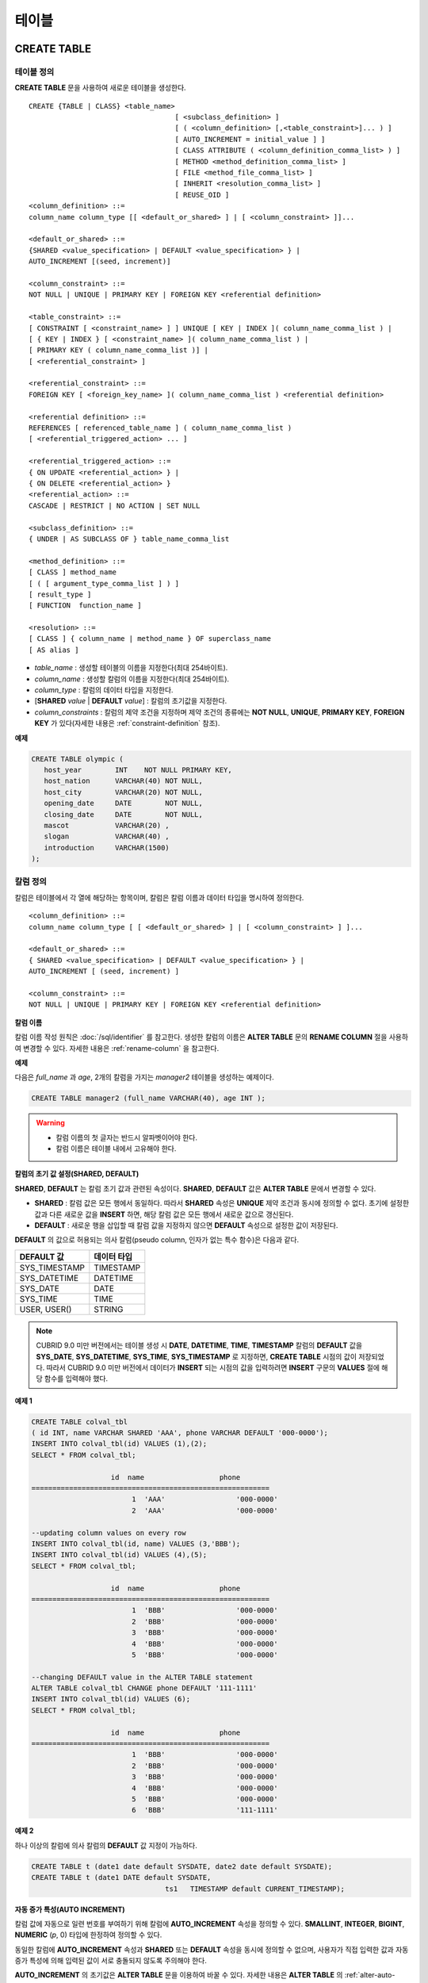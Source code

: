 ******
테이블
******

CREATE TABLE
============

테이블 정의
-----------

**CREATE TABLE** 문을 사용하여 새로운 테이블을 생성한다. ::

	CREATE {TABLE | CLASS} <table_name>
					   [ <subclass_definition> ]
					   [ ( <column_definition> [,<table_constraint>]... ) ]
					   [ AUTO_INCREMENT = initial_value ] ]
					   [ CLASS ATTRIBUTE ( <column_definition_comma_list> ) ]
					   [ METHOD <method_definition_comma_list> ]
					   [ FILE <method_file_comma_list> ]
					   [ INHERIT <resolution_comma_list> ]
					   [ REUSE_OID ]
	<column_definition> ::=
	column_name column_type [[ <default_or_shared> ] | [ <column_constraint> ]]...
	 
	<default_or_shared> ::=
	{SHARED <value_specification> | DEFAULT <value_specification> } |
	AUTO_INCREMENT [(seed, increment)]
	 
	<column_constraint> ::=
	NOT NULL | UNIQUE | PRIMARY KEY | FOREIGN KEY <referential definition>
	 
	<table_constraint> ::=
	[ CONSTRAINT [ <constraint_name> ] ] UNIQUE [ KEY | INDEX ]( column_name_comma_list ) |
	[ { KEY | INDEX } [ <constraint_name> ]( column_name_comma_list ) |
	[ PRIMARY KEY ( column_name_comma_list )] |
	[ <referential_constraint> ]
	 
	<referential_constraint> ::=
	FOREIGN KEY [ <foreign_key_name> ]( column_name_comma_list ) <referential definition>
	 
	<referential definition> ::=
	REFERENCES [ referenced_table_name ] ( column_name_comma_list )
	[ <referential_triggered_action> ... ]
	 
	<referential_triggered_action> ::=
	{ ON UPDATE <referential_action> } |
	{ ON DELETE <referential_action> } 
	<referential_action> ::=
	CASCADE | RESTRICT | NO ACTION | SET NULL
	 
	<subclass_definition> ::=
	{ UNDER | AS SUBCLASS OF } table_name_comma_list
	 
	<method_definition> ::=
	[ CLASS ] method_name
	[ ( [ argument_type_comma_list ] ) ]
	[ result_type ]
	[ FUNCTION  function_name ]
	 
	<resolution> ::=
	[ CLASS ] { column_name | method_name } OF superclass_name
	[ AS alias ]

*   *table_name* : 생성할 테이블의 이름을 지정한다(최대 254바이트).
*   *column_name* : 생성할 칼럼의 이름을 지정한다(최대 254바이트).
*   *column_type* : 칼럼의 데이터 타입을 지정한다.
*   [**SHARED** *value* | **DEFAULT** *value*] : 칼럼의 초기값을 지정한다.
*   *column_constraints* : 칼럼의 제약 조건을 지정하며 제약 조건의 종류에는 **NOT NULL**, **UNIQUE**, **PRIMARY KEY**, **FOREIGN KEY** 가 있다(자세한 내용은 :ref:`constraint-definition` 참조).

**예제**

.. code-block:: sql

	CREATE TABLE olympic (
	   host_year        INT    NOT NULL PRIMARY KEY,
	   host_nation      VARCHAR(40) NOT NULL,
	   host_city        VARCHAR(20) NOT NULL,
	   opening_date     DATE        NOT NULL,
	   closing_date     DATE        NOT NULL,
	   mascot           VARCHAR(20) ,
	   slogan           VARCHAR(40) ,
	   introduction     VARCHAR(1500)
	);

칼럼 정의
---------

칼럼은 테이블에서 각 열에 해당하는 항목이며, 칼럼은 칼럼 이름과 데이터 타입을 명시하여 정의한다. ::

	<column_definition> ::=
	column_name column_type [ [ <default_or_shared> ] | [ <column_constraint> ] ]...
	 
	<default_or_shared> ::=
	{ SHARED <value_specification> | DEFAULT <value_specification> } |
	AUTO_INCREMENT [ (seed, increment) ]
	 
	<column_constraint> ::=
	NOT NULL | UNIQUE | PRIMARY KEY | FOREIGN KEY <referential definition>

**칼럼 이름**

칼럼 이름 작성 원칙은 :doc:`/sql/identifier` 를 참고한다. 생성한 칼럼의 이름은 **ALTER TABLE** 문의 **RENAME COLUMN** 절을 사용하여 변경할 수 있다. 자세한 내용은 :ref:`rename-column` 을 참고한다.

**예제**

다음은 *full_name* 과 *age*, 2개의 칼럼을 가지는 *manager2* 테이블을 생성하는 예제이다.

.. code-block:: sql

	CREATE TABLE manager2 (full_name VARCHAR(40), age INT );

.. warning::

	*   칼럼 이름의 첫 글자는 반드시 알파벳이어야 한다.
	*   칼럼 이름은 테이블 내에서 고유해야 한다.

**칼럼의 초기 값 설정(SHARED, DEFAULT)**

**SHARED**, **DEFAULT** 는 칼럼 초기 값과 관련된 속성이다. **SHARED**, **DEFAULT** 값은 **ALTER TABLE** 문에서 변경할 수 있다.

*   **SHARED** : 칼럼 값은 모든 행에서 동일하다. 따라서 **SHARED** 속성은 **UNIQUE** 제약 조건과 동시에 정의할 수 없다. 초기에 설정한 값과 다른 새로운 값을 **INSERT** 하면, 해당 칼럼 값은 모든 행에서 새로운 값으로 갱신된다.

*   **DEFAULT** : 새로운 행을 삽입할 때 칼럼 값을 지정하지 않으면 **DEFAULT** 속성으로 설정한 값이 저장된다.

**DEFAULT** 의 값으로 허용되는 의사 칼럼(pseudo column, 인자가 없는 특수 함수)은 다음과 같다.

+---------------+-------------+
| DEFAULT 값    | 데이터 타입 |
+===============+=============+
| SYS_TIMESTAMP | TIMESTAMP   |
+---------------+-------------+
| SYS_DATETIME  | DATETIME    |
+---------------+-------------+
| SYS_DATE      | DATE        |
+---------------+-------------+
| SYS_TIME      | TIME        |
+---------------+-------------+
| USER, USER()  | STRING      |
+---------------+-------------+

.. note::

	CUBRID 9.0 미만 버전에서는 테이블 생성 시 **DATE**, **DATETIME**, **TIME**, **TIMESTAMP** 칼럼의 **DEFAULT** 값을 **SYS_DATE**, **SYS_DATETIME**, **SYS_TIME**, **SYS_TIMESTAMP** 로 지정하면, **CREATE TABLE** 시점의 값이 저장되었다. 따라서 CUBRID 9.0 미만 버전에서 데이터가 **INSERT** 되는 시점의 값을 입력하려면 **INSERT** 구문의 **VALUES** 절에 해당 함수를 입력해야 했다.

**예제 1**

.. code-block:: sql

	CREATE TABLE colval_tbl
	( id INT, name VARCHAR SHARED 'AAA', phone VARCHAR DEFAULT '000-0000');
	INSERT INTO colval_tbl(id) VALUES (1),(2);
	SELECT * FROM colval_tbl;
	 
			   id  name                  phone
	=========================================================
				1  'AAA'                 '000-0000'
				2  'AAA'                 '000-0000'
	 
	--updating column values on every row
	INSERT INTO colval_tbl(id, name) VALUES (3,'BBB');
	INSERT INTO colval_tbl(id) VALUES (4),(5);
	SELECT * FROM colval_tbl;
	 
			   id  name                  phone
	=========================================================
				1  'BBB'                 '000-0000'
				2  'BBB'                 '000-0000'
				3  'BBB'                 '000-0000'
				4  'BBB'                 '000-0000'
				5  'BBB'                 '000-0000'
	 
	--changing DEFAULT value in the ALTER TABLE statement
	ALTER TABLE colval_tbl CHANGE phone DEFAULT '111-1111'
	INSERT INTO colval_tbl(id) VALUES (6);
	SELECT * FROM colval_tbl;
	 
			   id  name                  phone
	=========================================================
				1  'BBB'                 '000-0000'
				2  'BBB'                 '000-0000'
				3  'BBB'                 '000-0000'
				4  'BBB'                 '000-0000'
				5  'BBB'                 '000-0000'
				6  'BBB'                 '111-1111'

**예제 2**

하나 이상의 칼럼에 의사 칼럼의 **DEFAULT** 값 지정이 가능하다.

.. code-block:: sql

	CREATE TABLE t (date1 date default SYSDATE, date2 date default SYSDATE);
	CREATE TABLE t (date1 DATE default SYSDATE,
					ts1   TIMESTAMP default CURRENT_TIMESTAMP);
				
**자동 증가 특성(AUTO INCREMENT)**

칼럼 값에 자동으로 일련 번호를 부여하기 위해 칼럼에 **AUTO_INCREMENT** 속성을 정의할 수 있다. **SMALLINT**, **INTEGER**, **BIGINT**, **NUMERIC** (*p*, 0) 타입에 한정하여 정의할 수 있다.

동일한 칼럼에 **AUTO_INCREMENT** 속성과 **SHARED** 또는 **DEFAULT** 속성을 동시에 정의할 수 없으며, 사용자가 직접 입력한 값과 자동 증가 특성에 의해 입력된 값이 서로 충돌되지 않도록 주의해야 한다.

**AUTO_INCREMENT** 의 초기값은 **ALTER TABLE** 문을 이용하여 바꿀 수 있다. 자세한 내용은 **ALTER TABLE** 의 :ref:`alter-auto-increment` 을 참고한다. ::

	CREATE TABLE table_name (id int AUTO_INCREMENT[(seed, increment)]) |
	CREATE TABLE table_name (id int AUTO_INCREMENT) AUTO_INCREMENT = seed;

*   *seed* : 번호가 시작하는 초기값이다. 모든 정수가 허용되며 기본값은 **1** 이다.
*   *increment* : 행마다 증가되는 증가값이다. 양의 정수만 허용되며 기본값은 **1** 이다.

**CREATE TABLE** *table_name* (id int **AUTO_INCREMENT**) **AUTO_INCREMENT** = *seed*; 구문을 사용할 때에는 다음과 같은 제약 사항이 있다.

*   **AUTO_INCREMENT** 속성을 갖는 칼럼은 하나만 정의해야 한다.
*   (*seed*, *increment*)와 **AUTO_INCREMENT** = *seed* 는 같이 사용하지 않는다.

**예제**

.. code-block:: sql

	CREATE TABLE auto_tbl(id INT AUTO_INCREMENT, name VARCHAR);
	INSERT INTO auto_tbl VALUES(NULL, 'AAA'),(NULL, 'BBB'),(NULL, 'CCC');
	INSERT INTO auto_tbl(name) VALUES ('DDD'),('EEE');
	SELECT * FROM auto_tbl;
	 
			   id  name
	===================================
				1  'AAA'
				2  'BBB'
				3  'CCC'
				4  'DDD'
				5  'EEE'
	 
	CREATE TABLE tbl (id int AUTO_INCREMENT, val string) AUTO_INCREMENT = 3;
	INSERT INTO tbl VALUES (NULL,'cubrid');
	 
	SELECT * FROM tbl;
			   id  val
	===================================
				3  'cubrid'
	 
	CREATE TABLE t (id int AUTO_INCREMENT, id2 int AUTO_INCREMENT) AUTO_INCREMENT = 5;
	ERROR: To avoid ambiguity, the AUTO_INCREMENT table option requires the table to  have exactly one AUTO_INCREMENT column and no seed/increment specification.
	 
	CREATE TABLE t (i int AUTO_INCREMENT(100, 2)) AUTO_INCREMENT = 3;
	ERROR: To avoid ambiguity, the AUTO_INCREMENT table option requires the table to  have exactly one AUTO_INCREMENT column and no seed/increment specification.

**주의 사항**

*   자동 증가 특성만으로는 **UNIQUE** 제약 조건을 가지지 않는다.
*   자동 증가 특성이 정의된 칼럼에 **NULL** 을 입력하면 자동 증가된 값이 저장된다.
*   자동 증가 특성이 정의된 칼럼에 **SHARED** 또는 **DEFAULT** 속성을 설정할 수 없다.
*   초기값 및 자동 증가 특성에 의해 증가된 최종 값은 해당 타입에서 허용되는 최소/최대값을 넘을 수 없다.
* 자동 증가 특성은 순환되지 않으므로 타입의 최대값을 넘어갈 경우 오류가 발생하며, 이에 대한 롤백이 일어나지 않는다. 따라서 이와 같은 경우 해당 칼럼을 삭제 후 다시 생성해야 한다. 예를 들어, 아래와 같이 테이블을 생성했다면, A의 최대값은 32767이다. 32767이 넘어가는 경우 에러가 발생하므로, 초기 테이블 생성시에 칼럼 A의 최대값이 해당 타입의 최대값을 넘지 않는다는 것을 감안해야 한다.

  .. code-block:: sql
  
	create table tb1(A smallint auto_increment, B char(5));

.. _constraint-definition:

제약 조건 정의
--------------

제약 조건으로 **NOT NULL**, **UNIQUE**, **PRIMARY KEY**, **FOREIGN KEY** 를 정의할 수 있다. 또한 제약 조건은 아니지만 **INDEX** 또는 **KEY** 를 사용하여 인덱스를 생성할 수도 있다. ::

	<column_constraint> ::=
	NOT NULL | UNIQUE | PRIMARY KEY | FOREIGN KEY <referential definition>
	 
	<table_constraint> ::=
	[ CONSTRAINT [ <constraint_name> ] ] UNIQUE [ KEY | INDEX ]( column_name_comma_list ) |
	[ { KEY | INDEX } <constraint_name> ( column_name_comma_list ) |
	[ PRIMARY KEY ( column_name_comma_list )] |
	[ <referential_constraint> ]
	 
	<referential_constraint> ::=
	FOREIGN KEY ( column_name_comma_list ) <referential definition>
	 
	<referential definition> ::=
	REFERENCES [ referenced_table_name ] ( column_name_comma_list )
	[ <referential_triggered_action> ... ]
	 
	<referential_triggered_action> ::=
	{ ON UPDATE <referential_action> } |
	{ ON DELETE <referential_action> }
	 
	<referential_action> ::=
	CASCADE | RESTRICT | NO ACTION  | SET NULL


**NOT NULL 제약**

**NOT NULL** 제약 조건이 정의된 칼럼은 반드시 **NULL** 이 아닌 값을 가져야 한다. 모든 칼럼에 대해 **NOT NULL** 제약 조건을 정의할 수 있다. **INSERT**, **UPDATE** 구문을 통해 **NOT NULL** 속성 칼럼에 **NULL** 값을 입력하거나 갱신하면 에러가 발생한다.

**예제**

.. code-block:: sql

	CREATE TABLE const_tbl1(id INT NOT NULL, INDEX i_index(id ASC), phone VARCHAR);
	 
	CREATE TABLE const_tbl2(id INT NOT NULL PRIMARY KEY, phone VARCHAR);
	INSERT INTO const_tbl2 (NULL,'000-0000');
	 
	In line 2, column 25,
	 
	ERROR: syntax error, unexpected Null

**UNIQUE 제약**

**UNIQUE** 제약 조건은 정의된 칼럼이 고유한 값을 갖도록 하는 제약 조건이다. 기존 레코드와 동일한 칼럼 값을 갖는 레코드가 추가되면 에러가 발생한다.

**UNIQUE** 제약 조건은 단일 칼럼뿐만 아니라 하나 이상의 다중 칼럼에 대해서도 정의가 가능하다. **UNIQUE** 제약 조건이 다중 칼럼에 대해 정의되면 각 칼럼 값에 대해 고유성이 보장되는 것이 아니라, 다중 칼럼 값의 조합에 대해 고유성이 보장된다.

아래 예에서 세번째 INSERT 문의 *id* 칼럼의 값은 두번째 INSERT 문의 *id* 칼럼 값과 동일한 1이므로 오류가 발생한다.

.. code-block:: sql

	--UNIQUE constraint is defined on a single column only
	CREATE TABLE const_tbl5(id INT UNIQUE, phone VARCHAR);
	INSERT INTO const_tbl5(id) VALUES (NULL), (NULL);
	INSERT INTO const_tbl5 VALUES (1, '000-0000');
	SELECT * FROM const_tbl5;
	 
			   id  phone
	===================================
			 NULL  NULL
			 NULL  NULL
				1  '000-0000'
	 
	INSERT INTO const_tbl5 VALUES (1, '111-1111');
	 
	ERROR: Operation would have caused one or more unique constraint violations.

아래 예에서 **UNIQUE** 제약 조건이 다중 칼럼에 대해 정의되면 칼럼 전체 값의 조합에 대해 고유성이 보장된다. 

.. code-block:: sql
	 
	--UNIQUE constraint is defined on several columns
	CREATE TABLE const_tbl6(id INT, phone VARCHAR, CONSTRAINT UNIQUE(id,phone));
	INSERT INTO const_tbl6 VALUES (1,NULL), (2,NULL), (1,'000-0000'), (1,'111-1111');
	SELECT * FROM const_tbl6;
	 
			   id  phone
	===================================
				1  NULL
				2  NULL
				1  '000-0000'
				1  '111-1111'



**PRIMARY KEY 제약**

테이블에서 키(key)란 각 행을 고유하게 식별할 수 있는 하나 이상의 칼럼들의 집합을 말한다. 후보키(candidate key)는 테이블 내의 각 행을 고유하게 식별하는 칼럼들의 집합을 의미하며, 사용자는 이러한 후보 키 중 하나를 기본키(primary key)로 정의할 수 있다. 즉, 기본키로 정의된 칼럼 값은 각 행에서 고유하게 식별된다.

기본키를 정의하여 생성되는 인덱스는 기본적으로 오름차순으로 생성되며, 칼럼 뒤에 **ASC** 또는 **DESC** 키워드를 명시하여 키의 순서를 지정할 수 있다. ::

	CREATE TABLE pk_tbl (a INT, b INT, PRIMARY KEY (a, b DESC));

**예제**

.. code-block:: sql

	CREATE TABLE const_tbl7(
	id INT NOT NULL,
	phone VARCHAR,
	CONSTRAINT pk_id PRIMARY KEY(id));
	 
	--CONSTRAINT keyword
	CREATE TABLE const_tbl8(
	id INT NOT NULL PRIMARY KEY,
	phone VARCHAR);
	 
	--primary key is defined on multiple columns
	CREATE TABLE const_tbl8 (
	host_year    INT NOT NULL,
	event_code   INT NOT NULL,
	athlete_code INT NOT NULL,
	medal        CHAR(1)  NOT NULL,
	score        VARCHAR(20),
	unit         VARCHAR(5),
	PRIMARY KEY(host_year, event_code, athlete_code, medal)
	);

**FOREIGN KEY 제약**

외래키(foreign key)란 참조 관계에 있는 다른 테이블의 기본키를 참조하는 칼럼 또는 칼럼들의 집합을 말한다. 외래키와 참조되는 기본키는 동일한 데이터 타입을 가져야 한다. 외래키가 기본키를 참조함에 따라 연관되는 두 테이블 사이에는 일관성이 유지되는데, 이를 참조 무결성(referential integrity)이라 한다. ::

	[ CONSTRAINT < constraint_name > ]
	FOREIGN KEY [ <foreign_key_name> ] ( column_name_comma_list )
	REFERENCES [ referenced_table_name ] ( column_name_comma_list )
	[ <referential_triggered_action> ]
	 
	<referential_triggered_action> :
	ON UPDATE <referential_action>
	[ ON DELETE <referential_action> ]
	 
	<referential_action> :
	CASCADE | RESTRICT | NO ACTION | SET NULL

*   *constraint_name* : 제약 조건의 이름을 지정한다.
*   *foreign_key_name* : **FOREIGN KEY** 제약 조건의 이름을 지정한다. 생략할 수 있으며, 이 값을 지정하면 *constraint_name* 을 무시하고 이 이름을 사용한다.
*   *column_name* : **FOREIGN KEY** 키워드 뒤에 외래키로 정의하고자 하는 칼럼 이름을 명시한다. 정의되는 외래키의 칼럼 개수는 참조되는 기본키의 칼럼 개수와 동일해야 한다.
*   *referenced_table_name* : 참조되는 테이블의 이름을 지정한다.
*   *column_name* : **REFERENCES** 키워드 뒤에 참조되는 기본키 칼럼 이름을 지정한다.
*   *referential_triggered_action* : 참조 무결성이 유지되도록 특정 연산에 따라 대응하는 트리거 동작을 정의하는 것이며, **ON UPDATE**, **ON DELETE** 가 올 수 있다. 각각의 동작은 중복하여 정의 가능하며, 정의 순서는 무관하다.

    *   **ON UPDATE** : 외래키가 참조하는 기본키 값을 갱신하려 할 때 수행할 작업을 정의한다. 사용자는 **NO ACTION**, **RESTRICT**, **SET NULL** 중 하나의 옵션을 지정할 수 있으며, 기본은 **RESTRICT** 이다.
    *   **ON DELETE** : 외래키가 참조하는 기본키 값을 삭제하려 할 때 수행할 작업을 정의한다. 사용자는 **NO ACTION**, **RESTRICT**, **CASCADE**, **SET NULL** 중 하나의 옵션을 지정할 수 있으며, 기본은 **RESTRICT** 이다.

*   *referential_ action* : 기본키 값이 삭제 또는 갱신될 때 이를 참조하는 외래키의 값을 유지할 것인지 또는 변경할 것인지 지정할 수 있다.

    *   **CASCADE** : 기본키가 삭제되면 외래키도 삭제한다. **ON DELETE** 연산에 대해서만 지원된다.
    *   **RESTRICT** : 기본키 값이 삭제되거나 업데이트되지 않도록 제한한다. 삭제 또는 업데이트를 시도하는 트랜잭션은 롤백된다.
    *   **SET NULL** : 기본키가 삭제되거나 업데이트되면, 이를 참조하는 외래키 칼럼 값을 **NULL** 로 업데이트한다.
    *   **NO ACTION** : **RESTRICT** 옵션과 동일하게 동작한다.

**예제**

.. code-block:: sql

	--creaing two tables where one is referencing the other
	CREATE TABLE a_tbl(
	id INT NOT NULL DEFAULT 0 PRIMARY KEY,
	phone VARCHAR(10));
	 
	CREATE TABLE b_tbl(
	ID INT NOT NULL,
	name VARCHAR(10) NOT NULL,
	CONSTRAINT pk_id PRIMARY KEY(id),
	CONSTRAINT fk_id FOREIGN KEY(id) REFERENCES a_tbl(id)
	ON DELETE CASCADE ON UPDATE RESTRICT);
	 
	INSERT INTO a_tbl VALUES(1,'111-1111'), (2,'222-2222'), (3, '333-3333');
	INSERT INTO b_tbl VALUES(1,'George'),(2,'Laura'),(3,'Max');
	SELECT a.id, b.id, a.phone, b.name FROM a_tbl a, b_tbl b WHERE a.id=b.id;
	 
			   id           id                   phone                 name
	==============================================================================
				1            1                   '111-1111'            'George'
				2            2                   '222-2222'            'Laura'
				3            3                   '333-3333'            'Max'
	 
	--when deleting primay key value, it cascades foreign key value  
	DELETE FROM a_tbl WHERE id=3;
	 
	1 rows affected.
	 
	SELECT a.id, b.id, a.phone, b.name FROM a_tbl a, b_tbl b WHERE a.id=b.id;
	 
			   id           id                   phone                 name
	==============================================================================
				1            1                   '111-1111'            'George'
				2            2                   '222-2222'            'Laura'
	 
	--when attempting to update primay key value, it restricts the operation
	UPDATE  a_tbl SET id = 10 WHERE phone = '111-1111';
	 
	In the command from line 1,
	 
	ERROR: Update/Delete operations are restricted by the foreign key 'fk_id'.
	 
	0 command(s) successfully processed.

**주의 사항**

*   참조 제약 조건에는 참조 대상이 되는 기본키 테이블의 이름 및 기본키와 일치하는 칼럼명들이 정의된다. 만약, 칼럼명 목록을 지정하지 않을 경우에는 기본키 테이블의 기본키가 원래 지정된 순서대로 지정된다.
*   참조 제약 조건의 기본키의 개수는 외래키의 개수와 동일해야 한다. 참조 제약 조건의 기본키는 동일한 칼럼명이 중복될 수 없다.
*   참조 제약 조건에 의해 CASCADE되는 작업은 트리거의 동작을 활성화하지 않는다.
*   CUBRID HA 환경에서는 *referential_triggered_action* 을 사용하지 않는 것을 권장한다. CUBRID HA 환경에서는 트리거를 지원하지 않으므로, *referential_triggered_action* 을 사용하면 마스터 데이터베이스와 슬레이브 데이터베이스의 데이터가 일치하지 않을 수 있다. 자세한 내용은 :doc:`/admin/ha` 를 참고한다.


**KEY 또는 INDEX**

**KEY** 와 **INDEX** 는 동일하며, 해당 칼럼을 키로 하는 인덱스를 생성한다.

.. note::

	CUBRID 9.0 미만 버전에서는 인덱스 이름을 생략할 수 있었으나, CUBRID 9.0 버전부터는 인덱스 이름을 생략할 수 없다.

**예제**

.. code-block:: sql

	CREATE TABLE const_tbl4(id INT, phone VARCHAR, KEY i_key(id DESC, phone ASC));

칼럼 옵션
---------

특정 칼럼에 **UNIQUE** 또는 **INDEX** 를 정의할 때, 해당 칼럼 이름 뒤에 **ASC** 또는 **DESC** 옵션을 명시할 수 있다. 이 키워드는 오름차순 또는 내림차순 인덱스 값 저장을 위해 명시된다. ::

	column_name [ASC|DESC]

**예제**

.. code-block:: sql

	CREATE TABLE const_tbl(
	id VARCHAR,
	name VARCHAR,
	CONSTRAINT UNIQUE INDEX(id DESC, name ASC)
	);
	 
	INSERT INTO const_tbl VALUES('1000', 'john'), ('1000','johnny'), ('1000', 'jone');
	INSERT INTO const_tbl VALUES('1001', 'johnny'), ('1001','john'), ('1001', 'jone');
	 
	SELECT * FROM const_tbl WHERE id > '100';
	===================================================
			  id    name    
			  1001     john     
			  1001     johnny     
			  1001     jone     
			  1000     john     
			  1000     johnny     
			  1000     jone


테이블 옵션(REUSE_OID)
----------------------

테이블 생성 시 **REUSE_OID** 옵션을 명시하면, 레코드 삭제(**DELETE**)로 인해 삭제된 OID를 새로운 레코드 삽입(**INSERT**) 시 재사용할 수 있다. **REUSE_OID** 옵션을 명시하여 생성된 테이블을 OID 재사용 테이블 또는 참조 불가능(non-referable)한 테이블이라고 한다.

OID(Object Identifier)는 볼륨 번호, 페이지 번호, 슬롯 번호와 같은 물리적 위치 정보로 표현되는 객체 식별자이다. CUBRID는 OID를 이용하여 객체의 참조 관계를 관리하고, 객체 조회, 저장, 삭제를 수행한다. OID를 이용하면 테이블을 참조하지 않고도 힙 파일 내의 해당 오브젝트에 직접 접근할 수 있어 접근성이 향상되지만, 객체가 삭제되더라도 참조 관계를 유지하기 위해 해당 객체의 OID를 보존하기 때문에 **DELETE** / **INSERT** 연산이 많은 경우 저장 공간 재사용률이 저하되는 문제가 있다.

테이블 생성 시 **REUSE_OID** 옵션을 명시하면, 해당 테이블 내의 데이터 삭제 시 해당 OID가 함께 삭제되며, **INSERT** 된 다른 데이터가 해당 OID를 재사용할 수 있다. 단, OID 재사용 테이블을 다른 테이블이 참조할 수 없고, OID 재사용 테이블 내 객체들의 OID 값을 조회할 수 없다.

.. code-block:: sql

	--creating table with REUSE_OID option specified
	CREATE TABLE reuse_tbl (a INT PRIMARY KEY) REUSE_OID;
	INSERT INTO reuse_tbl VALUES (1);
	INSERT INTO reuse_tbl VALUES (2);
	INSERT INTO reuse_tbl VALUES (3);
	 
	--an error occurs when column type is a OID reusable table itself
	CREATE TABLE tbl_1 ( a reuse_tbl);
	 
	ERROR: The class 'reuse_tbl' is marked as REUSE_OID and is non-referable. Non-referable classes can't be the domain of an attribute and their instances' OIDs cannot be returned.
	 
테이블의 콜레이션과 같이 지정하는 경우 REUSE_OID를 콜레이션 앞 또는 뒤에 지정할 수 있다. 
	 
.. code-block:: sql
	
	CREATE TABLE t3(a VARCHAR(20)) REUSE_OID COLLATE euckr_bin;
	CREATE TABLE t4(a VARCHAR(20)) COLLATE euckr_bin REUSE_OID;

**주의 사항**

*   다른 테이블이 OID 재사용 테이블을 참조할 수 없다.
*   OID 재사용 테이블에 대해 갱신 가능한(updatable) 뷰를 생성할 수 없다.
*   테이블의 칼럼 타입으로 OID 재사용 테이블을 지정할 수 없다.
*   OID 재사용 테이블 객체들의 OID 값을 읽을 수 없다.
*   OID 재사용 테이블에서 인스턴스 메서드를 호출할 수 없다. 메서드가 정의된 클래스를 상속받은 서브클래스가 OID 재사용 테이블로 정의되어도 마찬가지로 인스턴스 메서드를 호출할 수 없다.
*   OID 재사용 테이블은 CUBRID 2008 R2.2 버전 이상에서만 지원되며, 하위 호환성을 보장하지 않는다. 즉, 더 낮은 버전의 데이터베이스 서버에서 OID 재사용 테이블이 존재하는 데이터베이스에 접근할 수 없다.
*   OID 재사용 테이블은 분할 테이블로 관리될 수 있으며, 복제될 수 있다.

CREATE TABLE LIKE
-----------------

**CREATE TABLE … LIKE** 문을 사용하면, 이미 존재하는 테이블의 스키마와 동일한 스키마를 갖는 테이블을 생성할 수 있다. 기존 테이블에서 정의된 칼럼 속성, 테이블 제약 조건, 인덱스도 그대로 복제된다. 원본 테이블에서 자동 생성된 인덱스의 이름은 새로 생성된 테이블의 이름에 맞게 새로 생성되지만, 사용자에 의해 지어진 인덱스 이름은 그대로 복제된다. 그러므로 인덱스 힌트 구문(:ref:`index-hint-syntax` 참고)으로 특정 인덱스를 사용하도록 작성된 질의문이 있다면 주의해야 한다.

**CREATE TABLE … LIKE** 문은 스키마만 복제하므로 칼럼 정의문을 작성할 수 없다. ::

	CREATE {TABLE | CLASS} <new_table_name> LIKE <old_table_name>
	
*   *new_table_name* : 새로 생성할 테이블 이름이다.
*   *old_table_name* : 데이터베이스에 이미 존재하는 원본 테이블 이름이다. **CREATE TABLE ... LIKE**   문에서 아래의 테이블은 원본 테이블로 지정될 수 없다.
    *   분할 테이블
    *   **AUTO_INCREMENT** 칼럼이 포함된 테이블
    *   상속 또는 메서드를 사용하는 테이블

**예제**

.. code-block:: sql

	CREATE TABLE a_tbl(
	id INT NOT NULL DEFAULT 0 PRIMARY KEY,
	phone VARCHAR(10));
	INSERT INTO a_tbl VALUES(1,'111-1111'), (2,'222-2222'), (3, '333-3333');
	 
	--creating an empty table with the same schema as a_tbl
	CREATE TABLE new_tbl LIKE a_tbl;
	SELECT * FROM new_tbl;
	 
	There are no results.
	 
	;schema a_tbl
	 
	=== <Help: Schema of a Class> ===
	 
	 
	 <Class Name>
	 
		 a_tbl
	 
	 <Attributes>
	 
		 id                   INTEGER DEFAULT 0 NOT NULL
		 phone                CHARACTER VARYING(10)
	 
	 <Constraints>
	 
		 PRIMARY KEY pk_a_tbl_id ON a_tbl (id)
	 
	Current transaction has been committed.
	 
	;schema new_tbl
	 
	=== <Help: Schema of a Class> ===
	 
	 
	 <Class Name>
	 
		 new_tbl
	 
	 <Attributes>
	 
		 id                   INTEGER DEFAULT 0 NOT NULL
		 phone                CHARACTER VARYING(10)
	 
	 <Constraints>
	 
		 PRIMARY KEY pk_new_tbl_id ON new_tbl (id)
	 
	 
	Current transaction has been committed.

CREATE TABLE AS SELECT
----------------------

**CREATE TABLE ... AS SELECT** 문을 사용하여 **SELECT** 문의 결과 레코드를 포함하는 새로운 테이블을 생성할 수 있다. 새로운 테이블에 대해 칼럼 및 테이블 제약 조건을 정의할 수 있으며, 다음의 규칙을 적용하여 **SELECT** 결과 레코드를 반영한다.

*   새로운 테이블에 칼럼 *col_1* 이 정의되고, *select_statement* 에 동일한 칼럼 *col_1* 이 명시된 경우, **SELECT** 결과 레코드가 새로운 테이블 *col_1* 값으로 저장된다. 칼럼 이름은 같고 칼럼 타입이 다르면 타입 변환을 시도한다.

*   새로운 테이블에 칼럼 *col_1*, *col_2* 가 정의되고, *select_statement* 의 칼럼 리스트에 *col_1*, *col_2*, *col_3* 이 명시되어 모두 포함 관계가 성립하는 경우, 새로 생성되는 테이블에는 *col_1*, *col_2*, *col_3* 이 생성되고, **SELECT** 결과 데이터가 모든 칼럼 값으로 저장된다. 칼럼 이름은 같고 칼럼 타입이 다르면 타입 변환을 시도한다.

*   새로운 테이블에 칼럼 *col_1*, *col_2* 가 정의되고, *select_statement* 의 칼럼 리스트에 *col_1*, *col_3* 이 명시되어 포함 관계가 성립하지 않는 경우, 새로 생성되는 테이블에는 *col_1*, *col_2*, *col_3* 이 생성되고, *select_statement* 에 명시된 칼럼 *col_1*, *col_3* 에 대해서만 **SELECT** 결과 데이터가 저장되고, *col_2* 에는 NULL이 저장된다.

*   *select_statement* 의 칼럼 리스트에는 칼럼 별칭(alias)이 포함될 수 있으며, 이 경우 칼럼 별칭이 새로운 테이블 칼럼 이름으로 사용된다. 함수 호출이나 표현식이 사용된 경우 별칭이 없으면 유효하지 않은 칼럼 이름이 생성되므로, 이 경우에는 별칭을 사용하는 것이 좋다.

*   **REPLACE** 옵션은 새로운 테이블의 칼럼(*col_1*)에 **UNIQUE** 제약 조건이 정의된 경우에만 유효하다. *select_statement* 의 결과 레코드에 중복된 값이 존재하는 경우, **REPLACE** 옵션이 명시되면 칼럼 *col_1* 에는 고유한 값이 저장되고, **REPLACE** 옵션이 생략되면 **UNIQUE** 제약 조건에 위배되므로 에러 메시지가 출력된다.

::

	CREATE {TABLE | CLASS} <table_name>
					   [( <column_definition> [,<table_constraint>]... )]
					   [REPLACE] AS <select_statement>

*   *table_name* : 새로 생성할 테이블 이름이다.
*   *column_definition*, *table_constraint* : 칼럼을 정의한다. 생략하면 **SELECT** 문의 칼럼 스키마가 복제된다. **SELECT** 문의 칼럼 제약 조건이나 **AUTO_INCREMENT** 속성은 복제되지 않는다.
*   *table_constraint* : 테이블 제약 조건을 정의한다.
*   *select_statement* : 데이터베이스에 이미 존재하는 원본 테이블을 대상으로 하는 **SELECT** 문이다.

**예제**

.. code-block:: sql

	CREATE TABLE a_tbl(
	id INT NOT NULL DEFAULT 0 PRIMARY KEY,
	phone VARCHAR(10));
	INSERT INTO a_tbl VALUES(1,'111-1111'), (2,'222-2222'), (3, '333-3333');
	 
	--creating a table without column definition
	CREATE TABLE new_tbl1 AS SELECT * FROM a_tbl;
	SELECT * FROM new_tbl1;
	 
			   id  phone
	===================================
				1  '111-1111'
				2  '222-2222'
				3  '333-3333'
	 
	--all of column values are replicated from a_tbl
	CREATE TABLE new_tbl2
	(id INT NOT NULL AUTO_INCREMENT PRIMARY KEY, phone VARCHAR) AS SELECT * FROM a_tbl;
	SELECT * FROM new_tbl2;
	 
			   id  phone
	===================================
				1  '111-1111'
				2  '222-2222'
				3  '333-3333'
	 
	--some of column values are replicated from a_tbl and the rest is NULL
	CREATE TABLE new_tbl3
	(id INT, name VARCHAR) AS SELECT id, phone FROM a_tbl;
	SELECT * FROM new_tbl3
	 
	  name                           id  phone
	=========================================================
	  NULL                            1  '111-1111'
	  NULL                            2  '222-2222'
	  NULL                            3  '333-3333'
	 
	--column alias in the select statement should be used in the column definition
	CREATE TABLE new_tbl4
	(id1 int, id2 int)AS SELECT t1.id id1, t2.id id2 FROM new_tbl1 t1, new_tbl2 t2;
	SELECT * FROM new_tbl4;
	 
			  id1          id2
	==========================
				1            1
				1            2
				1            3
				2            1
				2            2
				2            3
				3            1
				3            2
				3            3
	 
	--REPLACE is used on the UNIQUE column
	CREATE TABLE new_tbl5(id1 int UNIQUE) REPLACE AS SELECT * FROM new_tbl4;
	SELECT * FROM new_tbl5;
	 
			  id1          id2
	==========================
				1            3
				2            3
				3            3


ALTER TABLE
===========

**ALTER** 구문을 이용하여 테이블의 구조를 변경할 수 있다. 대상 테이블에 칼럼 추가/삭제, 인덱스 생성/삭제, 기존 칼럼의 타입 변경, 테이블 이름 변경, 칼럼 이름 변경 등을 수행하거나 테이블 제약 조건을 변경한다. 또한 **AUTO_INCREMENT** 의 초기값을 변경할 수 있다. **TABLE** 은 **CLASS** 와 동의어이고, **VIEW** 는 **VCLASS** 와 동의어이다. **COLUMN** 은 **ATTRIBUTE** 와 동의어이다. ::

	ALTER [ <class_type> ] <table_name> <alter_clause> ;
	 
	<class_type> ::= TABLE | CLASS | VCLASS | VIEW
	 
	<alter_clause> ::= ADD <alter_add> [ INHERIT <resolution_comma_list> ] | 
					   ADD { KEY | INDEX } <index_name> (<index_col_name>) |
					   ALTER [ COLUMN ] column_name SET DEFAULT <value_specifiation> |
					   DROP <alter_drop> [ INHERIT <resolution_comma_list> ] |
					   DROP { KEY | INDEX } index_name |
					   DROP FOREIGN KEY constraint_name |
					   DROP PRIMARY KEY |                   
					   RENAME <alter_rename> [ INHERIT <resolution_comma_list> ] |
					   CHANGE <alter_change> |
					   INHERIT <resolution_comma_list>
					   AUTO_INCREMENT = <initial_value>
	 
	<alter_add> ::= [ ATTRIBUTE | COLUMN ] [(]<class_element_comma_list>[)] [ FIRST | AFTER old_column_name ] |
					CLASS ATTRIBUTE <column_definition_comma_list> |
					CONSTRAINT < constraint_name > <column_constraint> ( column_name )|
					FILE <file_name_comma_list> |
					METHOD <method_definition_comma_list> |
					QUERY <select_statement> |
					SUPERCLASS <class_name_comma_list>
	 
	<alter_change> ::= FILE <file_path_name> AS <file_path_name> |
					   METHOD <method_definition_comma_list> |
					   QUERY [ <unsigned_integer_literal> ] <select_statement> |
					   <column_name> DEFAULT <value_specifiation>
	 
	<alter_drop> ::= [ ATTRIBUTE | COLUMN | METHOD ]
					 <column_name_comma_list> |
					 FILE <file_name_comma_list> |
					 QUERY [ <unsigned_integer_literal> ] |
					 SUPERCLASS <class_name_comma_list> |
					 CONSTRAINT <constraint_name>
	 
	<alter_rename> ::= [ ATTRIBUTE | COLUMN | METHOD ]
					   <old_column_name> AS <new_column_name> |
					   FUNCTION OF <column_name> AS <function_name>
					   FILE <file_path_name> AS <file_path_name>
	 
	<resolution> ::= { column_name | method_name } OF <superclass_name>
					 [ AS alias ]
	 
	<class_element> ::= <column_definition> | <table_constraint>
	 
	<column_constraint> ::= UNIQUE [ KEY ] | PRIMARY KEY | FOREIGN KEY
	 
	<index_col_name> ::=
	column_name [(length)] [ ASC | DESC ]

.. warning::

	테이블의 소유자, **DBA**, **DBA**의 멤버만이 테이블 스키마를 변경할 수 있으며, 그 밖의 사용자는 소유자나 **DBA** 로부터 이름을 변경할 수 있는 권한을 받아야 한다(권한 관련 사항은 :ref:`granting-authorization` 참조)

ADD COLUMN 절
-------------

**ADD COLUMN** 절을 사용하여 새로운 칼럼을 추가할 수 있다. **FIRST** 또는 **AFTER** 키워드를 사용하여 새로 추가할 칼럼의 위치를 지정할 수 있다.

새로 추가되는 칼럼이 **NOT NULL** 제약 조건이 있으나 **DEFAULT** 제약 조건이 없는 경우, 데이터베이스 서버 설정 파라미터인 **add_column_update_hard_default** 가 yes이면 고정 기본값(hard default)을 갖게 되고, no이면 **NOT NULL** 제약 조건이 있어도 **NULL** 값을 갖게 된다. 새로 추가되는 칼럼에 **PRIMARY KEY** 혹은 **UNIQUE** 제약 조건을 지정하는 경우에 데이터베이스 서버 설정 파라미터인 **add_column_update_hard_default** 값이 yes이면 에러를 반환하고, no이면 모든 데이터는 **NULL** 값을 갖게 된다. **add_column_update_hard_default** 의 기본값은 **no** 이다.

**add_column_update_hard_default** 및 고정 기본값에 대해서는 :ref:`change-column` 을 참고한다. ::

	ALTER [ TABLE | CLASS | VCLASS | VIEW ] table_name
	ADD [ COLUMN | ATTRIBUTE ] [(]<column_definition>[)] [ FIRST | AFTER old_column_name ]
	 
	column_definition ::=
	column_name column_type
		{ [ NOT NULL | NULL ] |
		  [ { SHARED <value_specification> | DEFAULT <value_specification> }
			  | AUTO_INCREMENT [(seed, increment)] ] |
		  [ UNIQUE [ KEY ] |
			  [ PRIMARY KEY | FOREIGN KEY REFERENCES
				  [ referenced_table_name ]( column_name_comma_list )
				  [ <referential_triggered_action> ... ]
			  ]
		  ] } ...
	 
	<referential_triggered_action> ::=
	{ ON UPDATE <referential_action> } |
	{ ON DELETE <referential_action> }  
	<referential_action> ::=
	CASCADE | RESTRICT | NO ACTION | SET NULL

*   *table_name* : 칼럼을 추가할 테이블의 이름을 지정한다.
*   *column_definition* : 새로 추가할 칼럼의 이름(최대 254 바이트), 데이터 타입, 제약 조건을 정의한다.
*   **AFTER** *old_column_name* : 새로 추가할 칼럼 앞에 위치하는 기존 칼럼 이름을 명시한다.

**예제**

.. code-block:: sql

	CREATE TABLE a_tbl;
	ALTER TABLE a_tbl ADD COLUMN age INT DEFAULT 0 NOT NULL;
	INSERT INTO a_tbl(age) VALUES(20),(30),(40);
	ALTER TABLE a_tbl ADD COLUMN name VARCHAR FIRST;
	ALTER TABLE a_tbl ADD COLUMN id INT NOT NULL AUTO_INCREMENT UNIQUE;
	ALTER TABLE a_tbl ADD COLUMN phone VARCHAR(13) DEFAULT '000-0000-0000' AFTER name;
	 
	SELECT * FROM a_tbl;
	 
	  name                  phone                         age           id
	======================================================================
	  NULL                  '000-0000-0000'                20         NULL
	  NULL                  '000-0000-0000'                30         NULL
	  NULL                  '000-0000-0000'                40         NULL
	 
	--adding multiple columns
	ALTER TABLE a_tbl ADD COLUMN (age1 int, age2 int, age3 int);

ADD CONSTRAINT 절
-----------------

**ADD CONSTRAINT** 절을 사용하여 새로운 제약 조건을 추가할 수 있다.

**PRIMARY KEY** 제약 조건을 추가할 때 생성되는 인덱스는 기본적으로 오름차순으로 생성되며, 칼럼 이름 뒤에 **ASC** 또는 **DESC** 키워드를 명시하여 키의 정렬 순서를 지정할 수 있다. ::

	ALTER [ TABLE | CLASS | VCLASS | VIEW ] table_name
	ADD CONSTRAINT < constraint_name > column_constraint ( column_name_comma_list )
	 
	column_constraint ::=
	UNIQUE [ KEY ] |
	PRIMARY KEY |
	FOREIGN KEY [ <foreign_key_name> ] REFERENCES [referenced_table_name]( column_name_comma_list )
						   [ <referential_triggered_action> ... ]
	 
	<referential_triggered_action> ::=
	{ ON UPDATE <referential_action> } |
	{ ON DELETE <referential_action> } 
	
	<referential_action> ::=
	CASCADE | RESTRICT | NO ACTION | SET NULL

*   *table_name* : 제약 조건을 추가할 테이블의 이름을 지정한다.
*   *constraint_name* : 새로 추가할 제약 조건의 이름(최대 254 바이트)을 지정할 수 있으며, 생략할 수 있다. 생략하면 자동으로 부여된다.
*   *foreign_key_name*: **FOREIGN KEY** 제약 조건의 이름을 지정할 수 있다. 생략할 수 있으며, 지정하면 *constraint_name* 을 무시하고 이 이름을 사용한다.
*   *column_constraint* : 지정된 칼럼에 대해 제약 조건을 정의한다. 제약 조건에 대한 자세한 설명은 :ref:`constraint-definition` 를 참고한다.

**예제**

.. code-block:: sql

	ALTER TABLE a_tbl ADD CONSTRAINT PRIMARY KEY(id); 
	ALTER TABLE a_tbl ADD CONSTRAINT PRIMARY KEY(id, no DESC);
	ALTER TABLE a_tbl ADD CONSTRAINT UNIQUE u_key1(id);

ADD INDEX 절
------------

**ADD INDEX** 절은 특정 칼럼에 대해 인덱스 속성을 추가로 정의할 수 있다. ::

	ALTER [ TABLE | CLASS ] table_name ADD { KEY | INDEX } index_name (<index_col_name>)
	 
	<index_col_name> ::=
	column_name [(length)] [ ASC | DESC ]

*   *table_name* : 변경하고자 하는 테이블의 이름을 지정한다.
*   *index_name* : 인덱스의 이름을 지정한다(최대 254 바이트).
*   *index_col_name* : 인덱스를 정의할 대상 칼럼을 지정하며, 이때 칼럼 옵션으로 인덱스 키의 *prefix_length* 와 **ASC** 또는 **DESC** 을 함께 지정할 수 있다.

**예제**

.. code-block:: sql

	ALTER TABLE a_tbl ADD INDEX i1(age ASC), ADD INDEX i2(phone DESC);
	;schema a_tbl
	 
	=== <Help: Schema of a Class> ===
	 
	 <Class Name>
	 
		 a_tbl
	 
	<Attributes>
	 
		 name                 CHARACTER VARYING(1073741823) DEFAULT ''
		 phone                CHARACTER VARYING(13) DEFAULT '111-1111'
		 age                  INTEGER
		 id                   INTEGER AUTO_INCREMENT  NOT NULL
	 
	 <Constraints>
	 
		 UNIQUE u_a_tbl_id ON a_tbl (id)
		 INDEX i1 ON a_tbl (age)
		 INDEX i2 ON a_tbl (phone DESC)
	 
	Current transaction has been committed.

ALTER COLUMN … SET DEFAULT 절
------------------------------

**ALTER COLUMN** ... **SET DEFAULT** 절은 기본값이 없는 칼럼에 기본값을 지정하거나 기존의 기본값을 변경할 수 있다. :ref:`change-column` 을 이용하면, 단일 구문으로 여러 칼럼의 기본값을 변경할 수 있다. ::

	ALTER [ TABLE | CLASS ] table_name ALTER [COLUMN] column_name SET DEFAULT value

*   *table_name* : 기본값을 변경할 칼럼이 속한 테이블의 이름을 지정한다.
*   *column_name* : 새로운 기본값을 적용할 칼럼의 이름을 지정한다.
*   *value* : 새로운 기본값을 지정한다.

**예제**

.. code-block:: sql

	;schema a_tbl
	 
	=== <Help: Schema of a Class> ===
	 
	 
	 <Class Name>
	 
		 a_tbl
	 
	 <Attributes>
	 
		 name                 CHARACTER VARYING(1073741823)
		 phone                CHARACTER VARYING(13) DEFAULT '000-0000-0000'
		 age                  INTEGER
		 id                   INTEGER AUTO_INCREMENT  NOT NULL
	 
	 <Constraints>
	 
		 UNIQUE u_a_tbl_id ON a_tbl (id)
	 
	 
	Current transaction has been committed.
	 
	 
	ALTER TABLE a_tbl ALTER COLUMN name SET DEFAULT '';
	ALTER TABLE a_tbl ALTER COLUMN phone SET DEFAULT '111-1111';
	 
	;schema a_tbl
	 
	=== <Help: Schema of a Class> ===
	 
	 
	 <Class Name>
	 
		 a_tbl
	 
	 <Attributes>
	 
		 name                 CHARACTER VARYING(1073741823) DEFAULT ''
		 phone                CHARACTER VARYING(13) DEFAULT '111-1111'
		 age                  INTEGER
		 id                   INTEGER AUTO_INCREMENT  NOT NULL
	 
	 <Constraints>
	 
		 UNIQUE u_a_tbl_id ON a_tbl (id)

.. _alter-auto-increment:

AUTO_INCREMENT 절
-----------------

**AUTO_INCREMENT** 절은 기존에 정의한 자동 증가값의 초기값을 변경할 수 있다. 단, 테이블 내에 **AUTO_INCREMENT** 칼럼이 한 개만 정의되어 있어야 한다. ::

	ALTER TABLE table_name AUTO_INCREMENT = initial_value;

*   *table_name* : 테이블 이름
*   *initial_value* : 새로 변경할 초기값

**예제**

.. code-block:: sql

	CREATE TABLE t (i int AUTO_INCREMENT);
	ALTER TABLE t AUTO_INCREMENT = 5;
	 
	-- when 2 AUTO_INCREMENT constraints are defined on one table, it returns error.
	CREATE TABLE t (i int AUTO_INCREMENT, j int AUTO_INCREMENT);
	ALTER TABLE t AUTO_INCREMENT = 5;
	 
	ERROR: To avoid ambiguity, the AUTO_INCREMENT table option requires the table to have exactly one AUTO_INCREMENT column and no seed/increment specification.

.. warning::

	**AUTO_INCREMENT** 의 초기값 변경으로 인해 **PRIMARY KEY** 나 **UNIQUE** 와 같은 제약 조건에 위배되는 경우가 발생하지 않도록 주의한다.

.. _change-column:

CHANGE, MODIFY 절
-----------------

**CHANGE** 절은 칼럼의 이름, 타입, 크기 및 속성을 변경한다. 기존 칼럼의 이름과 새 칼럼의 이름이 같으면 타입, 크기 및 속성만 변경한다.
**MODIFY** 절은 칼럼의 타입, 크기 및 속성을 변경할 수 있으며, 칼럼의 이름은 변경할 수 없다.
**CHANGE** 절이나 **MODIFY** 절로 새 칼럼에 적용할 타입, 크기 및 속성을 설정할 때 기존에 정의된 속성은 새 칼럼의 속성에 전달되지 않는다.
**CHANGE** 절이나 **MODIFY** 절로 칼럼에 데이터 타입을 변경할 때, 기존의 칼럼 값이 변경되면서 데이터가 변형될 수 있다. 예를 들어 문자열 칼럼의 길이를 줄이면 문자열이 잘릴 수 있으므로 주의해야 한다.

.. warning::

	* CUBRID 2008 R3.1 이하 버전에서 사용되었던 **ALTER TABLE** <table_name> **CHANGE** <column_name> **DEFAULT** <default_value> 구문은 더 이상 지원하지 않는다.
	* 숫자를 문자 타입으로 변환할 때 해당 문자열의 길이가 숫자의 길이보다 짧으면, 변환되는 문자 타입의 길이에 맞추어 문자열이 잘린 상태로 저장된다.
	* 테이블의 칼럼 타입, 콜레이션 등 칼럼 속성을 변경하는 경우 변경된 속성이 변경 이전 테이블을 이용하여 생성한 뷰에 반영되지는 않는다. 따라서 테이블의 칼럼 속성을 변경하는 경우 뷰를 재생성할 것을 권장한다.

::

	ALTER TABLE tbl_name table_options;
	 
	table_options :
		 table_option[, table_option]
	 
	table_option :
		CHANGE [COLUMN | CLASS ATTRIBUTE ] old_col_name new_col_name column_definition
				 [FIRST | AFTER col_name]
	  | MODIFY [COLUMN | CLASS ATTRIBUTE] col_name column_definition
				 [FIRST | AFTER col_name]

*   *tbl_name* : 변경할 칼럼이 속한 테이블의 이름을 지정한다.
*   *old_col_name* : 기존 칼럼의 이름을 지정한다.
*   *new_col_name* : 변경할 칼럼의 이름을 지정한다.
*   *column_definition* : 변경할 칼럼의 타입, 크기 및 속성을 지정한다.
*   *col_name* : 변경할 칼럼의 타입, 크기 및 속성을 적용할 칼럼의 이름을 지정한다.



**예제 1**

.. code-block:: sql

	CREATE TABLE t1 (a INTEGER);
	 
	-- changing column a's name into a1
	ALTER TABLE t1 CHANGE a a1 INTEGER;
	 
	-- changing column a1's constraint
	ALTER TABLE t1 CHANGE a1 a1 INTEGER NOT NULL;
	---- or
	ALTER TABLE t1 MODIFY a1 INTEGER NOT NULL;
	 
	-- changing column col1's type - "DEFAULT 1" constraint is removed.
	CREATE TABLE t1 (col1 INT DEFAULT 1);
	ALTER TABLE t1 MODIFY col1 BIGINT;
	 
	-- changing column col1's type - "DEFAULT 1" constraint is kept.
	CREATE TABLE t1 (col1 INT DEFAULT 1, b VARCHAR(10));
	ALTER TABLE t1 MODIFY col1 BIGINT DEFAULT 1;
	 
	-- changing column b's size
	ALTER TABLE t1 MODIFY b VARCHAR(20);

**예제 2**

.. code-block:: sql

	-- changing the name and position of a column  
	CREATE TABLE t1(i1 int,i2 int);  
	INSERT INTO t1 VALUE (1,11),(2,22),(3,33);  
	SELECT * FROM t1 ORDER BY 1;
				i1           i2
	==========================
				 1           11
				 2           22
				 3           33
	 
	ALTER TABLE t1 CHANGE i2 i0 INTEGER FIRST;  
	SELECT * FROM t1 ORDER BY 1;
				i0           i1
	==========================
				11            1
				22            2
				33            3

**예제 3**

.. code-block:: sql

	-- adding NOT NULL constraint (strict)
	-- alter_table_change_type_strict=yes
	 
	CREATE TABLE t1(i int);
	INSERT INTO t1 values (11),(NULL),(22);
	 
	ALTER TABLE t1 change i i1 integer not null;
	 
	In the command from line 1,
	 
	ERROR: Cannot add NOT NULL constraint for attribute "i1": there are existing NULL values for this attribute.

**예제 4**

.. code-block:: sql

	-- adding NOT NULL constraint
	-- alter_table_change_type_strict=no
	 
	CREATE TABLE t1(i int);
	INSERT INTO t1 VALUES (11),(NULL),(22);
	 
	ALTER TABLE t1 CHANGE i i1 INTEGER NOT NULL;
	 
	SELECT * FROM t1;
	 
			   i1
	=============
			   22
				0
			   11

**예제 5**

.. code-block:: sql

	-- change the column's data type (no errors)
	 
	CREATE TABLE t1 (i1 int);
	INSERT INTO t1 VALUES (1),(-2147483648),(2147483647);
	 
	ALTER TABLE t1 CHANGE i1 s1 CHAR(11);
	 
	SELECT * FROM t1;
	 
	  s1
	======================
	  '2147483647 '
	  '-2147483648'
	  '1          '
  
**예제 6**

.. code-block:: sql

	-- change the column's data type (errors), strict mode
	-- alter_table_change_type_strict=yes
	 
	CREATE TABLE t1 (i1 int);
	INSERT INTO t1 VALUES (1),(-2147483648),(2147483647);
	 
	ALTER TABLE t1 CHANGE i1 s1 CHAR(4);
	 
	In the command from line 1,
	 
	ERROR: ALTER TABLE .. CHANGE : changing to new domain : cast failed, current configuration doesn't allow truncation or overflow.
	 
	-- change the column's data type (errors)
	-- alter_table_change_type_strict=no
	 
	CREATE TABLE t1 (i1 INT);
	INSERT INTO t1 VALUES (1),(-2147483648),(2147483647);
	 
	ALTER TABLE t1 CHANGE i1 s1 CHAR(4);
	 
	SELECT * FROM t1;
	 
	  s1
	======================
	  '    '
	  '    '
	  '1   '
	 
	-- hard default values have been placed instead of signaling overflow

**칼럼의 타입 변경에 따른 테이블 속성의 변경**

*   타입 변경 : 시스템 파라미터 **alter_table_change_type_strict** 의 값이 no이면 다른 타입으로 값 변경을 허용하고, yes이면 허용하지 않는다. 기본값은 **no** 이며, **CAST** 연산자로 허용되는 모든 타입으로 변경이 허용된다. 객체 타입의 변경은 객체의 상위 클래스(테이블)에 의해서만 허용된다.

*   **NOT NULL**

    *   변경할 칼럼에 **NOT NULL** 제약 조건이 지정되지 않으면 기존 테이블에 존재하더라도 새 테이블에서 제거된다.
    *   변경할 칼럼에 **NOT NULL** 제약 조건이 지정되면 시스템 파라미터 **alter_table_change_type_strict** 의 설정에 따라 결과가 달라진다.
        *   **alter_table_change_type_strict** 가 yes이면 해당 칼럼의 값을 검사하여 **NULL** 이 존재하면 오류가 발생하고 변경을 수행하지 않는다.
        *   **alter_table_change_type_strict** 가 no이면 존재하는 모든 **NULL** 값을 변경할 타입의 고정 기본값(hard default value)으로 변경한다.

*   **DEFAULT** : 변경할 칼럼에 **DEFAULT** 속성이 지정되지 않으면 이 속성이 기존 테이블에 있더라도 새 테이블에서 제거된다.

*   **AUTO_INCREMENT** : 변경할 칼럼에 **AUTO_INCREMENT** 속성이 지정되지 않으면 이 속성이 기존 테이블에 있더라도 새 테이블에서 제거된다.

*   **FOREIGN KEY** : 참조되고 있거나 참조하고 있는 외래키(foreign key) 제약 조건을 지닌 칼럼은 변경할 수 없다.

*   단일 칼럼 **PRIMARY KEY**

    *   변경할 칼럼에 **PRIMARY KEY** 제약 조건이 지정되면, 기존 칼럼에 **PRIMARY KEY** 제약 조건이 존재하고 타입이 업그레이드되는 경우에만 **PRIMARY KEY** 가 재생성된다.
    *   변경할 칼럼에 **PRIMARY KEY** 제약 조건이 지정되었으나 기존 칼럼에는 존재하지 않으면 **PRIMARY KEY** 가 생성된다.
    *   기존 칼럼에는 **PRIMARY KEY** 제약 조건이 존재하나 변경할 칼럼에는 지정되지 않으면 **PRIMARY KEY** 는 유지된다.

*   멀티 칼럼 **PRIMARY KEY** : 변경할 칼럼에 **PRIMARY KEY** 제약 조건이 지정되고 타입이 업그레이드되면 **PRIMARY KEY** 가 재생성된다.

*   단일 칼럼 **UNIQUE KEY**

    *   타입이 업그레이드되면 **UNIQUE KEY** 가 재생성된다.
    *   기존 칼럼에 존재하고 변경할 칼럼에 지정되지 않으면 **UNIQUE KEY** 가 유지된다.
    *   기존 칼럼에 존재하지 않고 변경할 칼럼에 지정되면 **UNIQUE KEY** 가 생성된다.

*   멀티 칼럼 **UNIQUE KEY** : 해당 칼럼의 타입이 변경되면 인덱스가 재생성된다.

*   유일하지 않은(non-unique) 인덱스가 있는 칼럼 : 해당 칼럼의 타입이 변경되면 인덱스가 재생성된다.

*   파티션 기준 칼럼 : 테이블이 해당 칼럼에 의해 파티션되어 있으면, 칼럼을 변경할 수 없다. 파티션을 추가할 수 없다.

*   클래스 계층이 있는 테이블의 칼럼 : 하위 클래스가 없는 테이블만 변경할 수 있다. 상위 클래스에서 상속받은 하위 클래스는 변경할 수 없다. 상속받은 속성은 변경할 수 없다.

*   트리거와 뷰 : 트리거와 뷰는 변경할 칼럼의 정의에 따라 변경되지 않으므로 사용자가 직접 재정의해야 한다.

*   칼럼 순서 : 칼럼 순서를 변경할 수 있다.

*   이름 변경 : 이름이 충돌하지 않는 한 이름을 변경할 수 있다.

**칼럼의 타입 변경에 따른 값의 변경**

**alter_table_change_type_strict** 파라미터는 타입 변경에 따른 값의 변환을 허용하는지 여부를 결정한다. 값이 no이면 칼럼의 타입을 변경하거나 **NOT NULL** 제약 조건을 추가할 때 값이 변경될 수 있다. 기본값은 **no** 이다.

**alter_table_change_type_strict** 파라미터의 값이 no이면 상황에 따라 다음과 같이 동작한다. 

*   숫자 또는 문자열을 숫자로 변환 중 오버플로우 발생 : 결과 타입의 부호에 따라 음수면 최소값, 양수면 최대값으로 정해지고 오버플로우가 발생한 레코드에 대한 경고 메시지가 로그에 기록된다. 문자열은 **DOUBLE** 타입으로 변환한 후 같은 법칙을 따른다.

*   문자열을 더 짧은 문자열로 변환 : 레코드는 정의한 타입의 고정 기본값(hard default value)으로 업데이트되고 경고 메시지가 로그에 기록된다.

*   그 밖의 이유로 인한 변환 실패 : 레코드는 정의한 타입의 고정 기본값(hard default value)으로 업데이트되고 경고 메시지가 로그에 기록된다.

**alter_table_change_type_strict** 파라미터의 값이 yes이면 위의 모든 경우에 에러 메시지를 출력하고 변경 내용을 롤백한다.

**ALTER CHANGE** 문은 레코드를 업데이트하기 전에 해당 타입 변환이 가능한지 검사하지만, 특정 값은 타입 변환에 실패할 수도 있다. 예를 들어, **VARCHAR** 를 **DATE** 로 변환할 때 값의 형식이 올바르지 않으면 변환에 실패할 수 있으며, 이때에는 **DATE** 타입의 고정 기본값(hard default value)이 지정된다.

고정 기본값(hard default value)은 **ALTER TABLE ... ADD COLUMN** 문에 의한 칼럼 추가 혹은 **ALTER TABLE ... CHANGE/MODIFY** 문에 의한 타입 변환으로 인해 값이 추가되거나 변경될 때 사용되는 값이다. **ADD COLUMN** 문에서는 **add_column_update_hard_default** 시스템 파라미터에 따라 동작이 달라진다.

**타입별 고정 기본값**

+-----------+------------------+-----------------------------------------+
| 타입      | 고정 기본값 유무 | 고정 기본값                             |
+===========+==================+=========================================+
| INTEGER   | 유               | 0                                       |
+-----------+------------------+-----------------------------------------+
| FLOAT     | 유               | 0                                       |
+-----------+------------------+-----------------------------------------+
| DOUBLE    | 유               | 0                                       |
+-----------+------------------+-----------------------------------------+
| SMALLINT  | 유               | 0                                       |
+-----------+------------------+-----------------------------------------+
| DATE      | 유               | date'01/01/0001'                        |
+-----------+------------------+-----------------------------------------+
| TIME      | 유               | time'00:00'                             |
+-----------+------------------+-----------------------------------------+
| DATETIME  | 유               | datetime'01/01/0001 00:00'              |
+-----------+------------------+-----------------------------------------+
| TIMESTAMP | 유               | timestamp'00:00:01 AM 01/01/1970' (GMT) |
+-----------+------------------+-----------------------------------------+
| MONETARY  | 유               | 0                                       |
+-----------+------------------+-----------------------------------------+
| NUMERIC   | 유               | 0                                       |
+-----------+------------------+-----------------------------------------+
| CHAR      | 유               | ''                                      |
+-----------+------------------+-----------------------------------------+
| VARCHAR   | 유               | ''                                      |
+-----------+------------------+-----------------------------------------+
| SET       | 유               | {}                                      |
+-----------+------------------+-----------------------------------------+
| MULTISET  | 유               | {}                                      |
+-----------+------------------+-----------------------------------------+
| SEQUENCE  | 유               | {}                                      |
+-----------+------------------+-----------------------------------------+
| BIGINT    | 유               | 0                                       |
+-----------+------------------+-----------------------------------------+
| BIT       | 무               |                                         |
+-----------+------------------+-----------------------------------------+
| VARBIT    | 무               |                                         |
+-----------+------------------+-----------------------------------------+
| OBJECT    | 무               |                                         |
+-----------+------------------+-----------------------------------------+
| BLOB      | 무               |                                         |
+-----------+------------------+-----------------------------------------+
| CLOB      | 무               |                                         |
+-----------+------------------+-----------------------------------------+
| ELO       | 무               |                                         |
+-----------+------------------+-----------------------------------------+

.. _rename-column:

RENAME COLUMN 절
----------------

**RENAME COLUMN** 절을 사용하여 칼럼의 이름을 변경할 수 있다. ::

	ALTER [ TABLE | CLASS | VCLASS | VIEW ] table_name
	RENAME [ COLUMN | ATTRIBUTE ] old_column_name { AS | TO } new_column_name

*   *table_name* : 이름을 변경할 칼럼의 테이블 이름을 지정한다.
*   *old_column_name* : 현재의 칼럼 이름을 지정한다.
*   *new_column_name* : 새로운 칼럼 이름을 **AS** 키워드 뒤에 명시한다(최대 254 바이트).

**예제**

.. code-block:: sql

	ALTER TABLE a_tbl RENAME COLUMN name AS name1;

DROP COLUMN 절
--------------

**DROP COLUMN** 절을 사용하여 테이블에 존재하는 칼럼을 삭제할 수 있다. 삭제하고자 하는 칼럼들을 쉼표(,)로 구분하여 여러 개의 칼럼을 한 번에 삭제할 수 있다. ::

	ALTER [ TABLE | CLASS | VCLASS | VIEW ] table_name
	DROP [ COLUMN | ATTRIBUTE ] column_name, ...

*   *table_name* : 삭제할 칼럼의 테이블 이름을 명시한다.
*   *column_ name* : 삭제할 칼럼의 이름을 명시한다. 쉼표로 구분하여 여러 개의 칼럼을 지정할 수 있다.

**예제**

.. code-block:: sql

	ALTER TABLE a_tbl DROP COLUMN age1,age2,age3;

DROP CONSTRAINT 절
------------------

**DROP CONSTRAINT** 절을 사용하여, 테이블에 이미 정의된 **UNIQUE**, **PRIMARY KEY**, **FOREIGN KEY** 제약 조건을 삭제할 수 있다. 삭제할 제약 조건 이름을 지정해야 하며, 이는 CSQL 명령어( **;schema table_name** )를 사용하여 확인할 수 있다. ::

	ALTER [ TABLE | CLASS ] table_name
	DROP CONSTRAINT constraint_name

*   *table_name* : 제약 조건을 삭제할 테이블의 이름을 지정한다.
*   *constraint_name* : 삭제할 제약 조건의 이름을 지정한다.

**예제**

.. code-block:: sql

	ALTER TABLE a_tbl DROP CONSTRAINT pk_a_tbl_id;
	ALTER TABLE a_tbl DROP CONSTRAINT fk_a_tbl_id;
	ALTER TABLE a_tbl DROP CONSTRAINT u_a_tbl_id;

DROP INDEX 절
-------------

**DROP INDEX** 절을 사용하여 인덱스를 삭제할 수 있다. ::

	ALTER [ TABLE | CLASS ] table_name DROP [ UNIQUE ] INDEX index_name

*   **UNIQUE** : 삭제하려는 인덱스가 고유 인덱스임을 지정한다. 고유 인덱스는 **DROP CONSTRAINT** 절로도 삭제할 수 있다.
*   *table_name* : 제약 조건을 삭제할 테이블의 이름을 지정한다.
*   *index_name* : 삭제할 인덱스의 이름을 지정한다.

**예제**

.. code-block:: sql

	ALTER TABLE a_tbl DROP INDEX i_a_tbl_age;

DROP PRIMARY KEY 절
-------------------

**DROP PRIMARY KEY** 절을 사용하여 테이블에 정의된 기본키 제약 조건을 삭제할 수 있다. 하나의 테이블에는 하나의 기본키만 정의될 수 있으므로 기본키 제약 조건 이름을 지정하지 않아도 된다. ::

	ALTER [ TABLE | CLASS ] table_name DROP PRIMARY KEY

*   *table_name* : 기본키 제약 조건을 삭제할 테이블의 이름을 지정한다.

**예제**

.. code-block:: sql

	ALTER TABLE a_tbl DROP PRIMARY KEY;

DROP FOREIGN KEY 절
-------------------

**DROP FOREIGN KEY** 절을 사용하여 테이블에 정의된 외래키 제약 조건을 모두 삭제할 수 있다. ::

	ALTER [ TABLE | CLASS ] table_name DROP FOREIGN KEY constraint_name

*   *table_name* : 제약 조건을 삭제할 테이블의 이름을 지정한다.
*   *constraint_name* : 삭제할 외래키 제약 조건의 이름을 지정한다.

**예제**

.. code-block:: sql

	ALTER TABLE a_tbl DROP FOREIGN KEY fk_a_tbl_id;

DROP TABLE
==========

**DROP** 구문을 이용하여 기존의 테이블을 삭제할 수 있다. 하나의 **DROP** 구문으로 여러 개의 테이블을 삭제할 수 있으며 테이블이 삭제되면 포함된 행도 모두 삭제된다.
**IF EXISTS** 문을 함께 사용하면 해당 테이블이 존재하지 않을 때 에러가 발생하지 않도록 할 수 있으며, 한 구문에 여러 개의 테이블을 지정할 수 있다. ::

	DROP [ TABLE | CLASS ] [ IF EXISTS ] <table_specification_comma_list>
	 
	<table_specification_comma_list> ::=
	<single_table_spec> | ( <table_specification_comma_list> )
	 
	<single_table_spec> ::=
	|[ ONLY ] table_name
	| ALL table_name [ ( EXCEPT table_name, ... ) ]

*   *table_name* : 삭제할 테이블의 이름을 지정한다. 쉼표로 구분하여 여러 개의 테이블을 한 번에 삭제할 수 있다.
*   **ONLY** 키워드 뒤에 수퍼클래스 이름이 명시되면, 해당 수퍼클래스만 삭제하고 이를 상속받는 서브클래스는 삭제하지 않는다.
*   **ALL** 키워드 뒤에 수퍼클래스 이름이 지정되면, 해당 수퍼클래스 및 이를 상속받는 서브클래스를 모두 삭제한다.
*   **EXCEPT** 키워드 뒤에 삭제하지 않을 서브클래스 리스트를 명시할 수 있다.

**예제**

.. code-block:: sql

	DROP TABLE history ;
	CREATE TABLE t (i INT);
	 
	-- DROP TABLE IF EXISTS
	DROP TABLE IF EXISTS history, t;
	2 command(s) successfully processed.
	 
	SELECT * FROM t;
	In line 1, column 10, ERROR: Unknown class "t".

RENAME TABLE
============

**RENAME TABLE** 구문을 사용하여 테이블 이름을 변경할 수 있으며, 여러 개의 테이블 이름을 변경하는 경우 테이블 이름 리스트를 명시할 수 있다. ::

	RENAME  [ TABLE | CLASS | VIEW | VCLASS ] old_table_name { AS | TO } new_table_name [, old_table_name { AS | TO } new_table_name, ... ]

*   *old_table_name* : 변경할 테이블의 이름을 지정한다.
*   *new_table_name* : 새로운 테이블 이름을 지정한다(최대 254 바이트).

**예제**

.. code-block:: sql

	RENAME TABLE a_tbl AS aa_tbl;
	RENAME TABLE a_tbl TO aa_tbl, b_tbl TO bb_tbl;

.. warning::

	테이블의 소유자, **DBA**, **DBA** 의 멤버만이 테이블의 이름을 변경할 수 있으며, 그 밖의 사용자는 소유자나 **DBA** 로부터 이름을 변경할 수 있는 권한을 받아야 한다(권한 관련 사항은 :ref:`granting-authorization` 참조).
